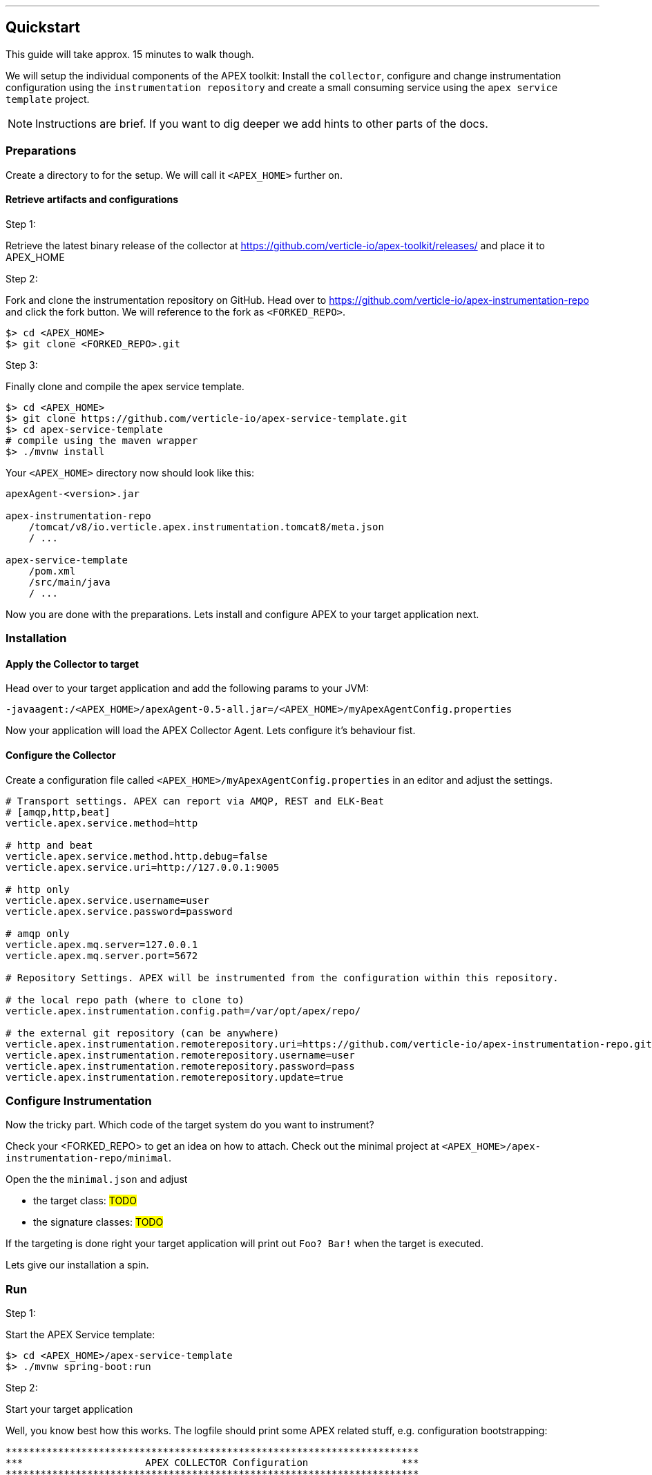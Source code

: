 {sp} +
{sp} +

***
== Quickstart

This guide will take approx. 15 minutes to walk though.

We will setup the individual components of the APEX toolkit: Install the `collector`, configure and change instrumentation configuration using the `instrumentation repository` and create a small consuming service using the `apex service template` project.

NOTE: Instructions are brief. If you want to dig deeper we add hints to other parts of the docs.

=== Preparations
Create a directory to for the setup. We will call it `<APEX_HOME>` further on.


==== Retrieve artifacts and configurations

.Step 1:
Retrieve the latest binary release of the collector at https://github.com/verticle-io/apex-toolkit/releases/ and place it to APEX_HOME


.Step 2:
Fork and clone the instrumentation repository on GitHub.
Head over to https://github.com/verticle-io/apex-instrumentation-repo and click the fork button. We will reference to the fork as `<FORKED_REPO>`.

[source, bash]
----
$> cd <APEX_HOME>
$> git clone <FORKED_REPO>.git
----

.Step 3:
Finally clone and compile the apex service template.
[source, bash]
----
$> cd <APEX_HOME>
$> git clone https://github.com/verticle-io/apex-service-template.git
$> cd apex-service-template
# compile using the maven wrapper
$> ./mvnw install
----



Your `<APEX_HOME>` directory now should look like this:

[source, bash]
-----
apexAgent-<version>.jar

apex-instrumentation-repo
    /tomcat/v8/io.verticle.apex.instrumentation.tomcat8/meta.json
    / ...

apex-service-template
    /pom.xml
    /src/main/java
    / ...
-----

Now you are done with the preparations. Lets install and configure APEX to your target application next.

=== Installation

==== Apply the Collector to target

Head over to your target application and add the following params to your JVM:
[source, bash]
-----
-javaagent:/<APEX_HOME>/apexAgent-0.5-all.jar=/<APEX_HOME>/myApexAgentConfig.properties
-----

Now your application will load the APEX Collector Agent. Lets configure it's behaviour fist.


==== Configure the Collector

Create a configuration file called `<APEX_HOME>/myApexAgentConfig.properties` in an editor and adjust the settings.

[source, bash]
-----
# Transport settings. APEX can report via AMQP, REST and ELK-Beat
# [amqp,http,beat]
verticle.apex.service.method=http

# http and beat
verticle.apex.service.method.http.debug=false
verticle.apex.service.uri=http://127.0.0.1:9005

# http only
verticle.apex.service.username=user
verticle.apex.service.password=password

# amqp only
verticle.apex.mq.server=127.0.0.1
verticle.apex.mq.server.port=5672

# Repository Settings. APEX will be instrumented from the configuration within this repository.

# the local repo path (where to clone to)
verticle.apex.instrumentation.config.path=/var/opt/apex/repo/

# the external git repository (can be anywhere)
verticle.apex.instrumentation.remoterepository.uri=https://github.com/verticle-io/apex-instrumentation-repo.git
verticle.apex.instrumentation.remoterepository.username=user
verticle.apex.instrumentation.remoterepository.password=pass
verticle.apex.instrumentation.remoterepository.update=true


-----

=== Configure Instrumentation

Now the tricky part. Which code of the target system do you want to instrument?

Check your <FORKED_REPO> to get an idea on how to attach. Check out the minimal project at `<APEX_HOME>/apex-instrumentation-repo/minimal`.

Open the the `minimal.json` and adjust

* the target class:
#TODO#
* the signature classes:
#TODO#

If the targeting is done right your target application will print out `Foo? Bar!` when the target is executed.

Lets give our installation a spin.

=== Run

.Step 1:
Start the APEX Service template:

[source, bash]
----
$> cd <APEX_HOME>/apex-service-template
$> ./mvnw spring-boot:run
----

.Step 2:
Start your target application

Well, you know best how this works. The logfile should print some APEX related stuff, e.g. configuration bootstrapping:

[source, bash]
----
***********************************************************************
***                     APEX COLLECTOR Configuration                ***
***********************************************************************
----

and you shoud see something like

[source, bash]
----
<apex> trying to weave ...
<apex> weaving method ...
<apex> successfully weaved method ...
----

And finally our beloved
[source, bash]
----
Foo? Bar!
----
